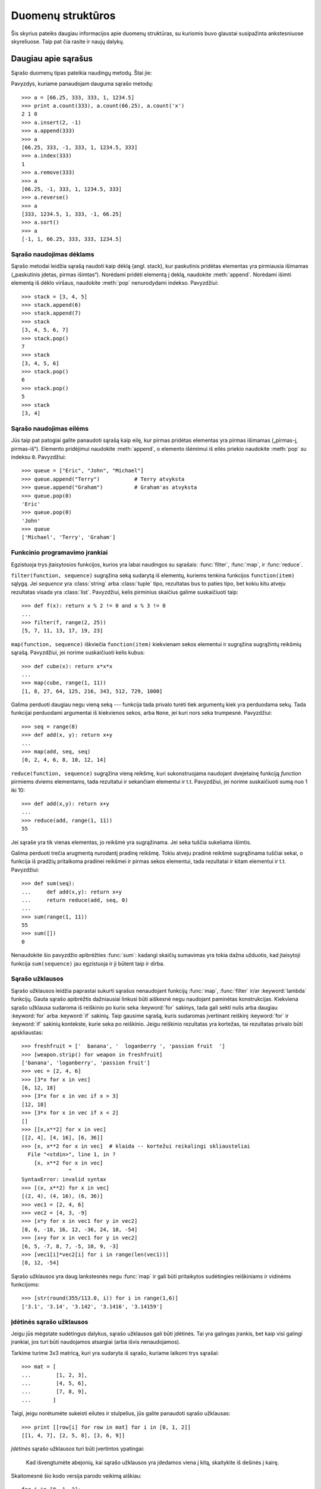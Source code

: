 .. _tut-structures:

******************
Duomenų struktūros
******************

Šis skyrius pateiks daugiau informacijos apie duomenų struktūras, su kuriomis
buvo glaustai susipažinta ankstesniuose skyreliuose. Taip pat čia rasite
ir naujų dalykų.

.. _tut-morelists:

Daugiau apie sąrašus
====================

Sąrašo duomenų tipas pateikia naudingų metodų. Štai jie:

.. method:: list.append(x)
   :noindex:

   Prideda elementą ``x`` į sąrašo pabaigą. Tai ekvivalentu ``a[len(a):] = [x]``.


.. method:: list.extend(L)
   :noindex:

   Išplečia sąrašą kitu duotu sąrašu -- pridėdamas visus duoto sąrašo ``L``
   elementus į sąrašo pabaigą. Tai tas pats kaip ir ``a[len(a):] = L``.


.. method:: list.insert(i, x)
   :noindex:

   Įterpia elementą nurodytoje sąrašo pozicijoje. Pirmasis elementas -- indeksas
   elemento, prieš kurį norime įterpti, taigi ``a.insert(0, x)`` įterpia
   į sąrašo pradžią, o ``a.insert(len(a), x)`` tapatus ``a.append(x)``.


.. method:: list.remove(x)
   :noindex:

   Pašalina iš sąrašo pirmąjį elementą, kuris lygus *x*. Jeigu tokio elemento nėra,
   įvyksta klaida.


.. method:: list.pop([i])
   :noindex:

   Pašalina elementą iš sąrašo pagal poziciją ir sugrąžina toje pozicijoje buvusią reikšmę.
   Jei indeksas nėra nurodytas, ``a.pop()`` pašalina ir sugrąžina paskutinį sąrašo elementą.
   (Laužtiniai skliausteliai aplink *i* metodo aprašyme nurodo, kad parametras
   yra nebūtinas, o ne kad jūs turite naudoti laužtinius skliaustelius
   toje vietoje. Jūs sutiksite šį būdą dažnai naudojamą Python'o dokumentacijoje.)


.. method:: list.index(x)
   :noindex:

   Sugrąžina pirmą sąrašo elemento poziciją, kur reikšmė yra x.
   Jeigu elemento, nėra įvyksta klaida.


.. method:: list.count(x)
   :noindex:

   Sugrąžina, kiek kartų reikšmė *x* sutinkama sąraše.


.. method:: list.sort()
   :noindex:

   Surikiuoja sąrašo elementus.


.. method:: list.reverse()
   :noindex:

   Sąrašo elementų tvarka pakeičiama atbulai.

Pavyzdys, kuriame panaudojam dauguma sąrašo metodų::

   >>> a = [66.25, 333, 333, 1, 1234.5]
   >>> print a.count(333), a.count(66.25), a.count('x')
   2 1 0
   >>> a.insert(2, -1)
   >>> a.append(333)
   >>> a
   [66.25, 333, -1, 333, 1, 1234.5, 333]
   >>> a.index(333)
   1
   >>> a.remove(333)
   >>> a
   [66.25, -1, 333, 1, 1234.5, 333]
   >>> a.reverse()
   >>> a
   [333, 1234.5, 1, 333, -1, 66.25]
   >>> a.sort()
   >>> a
   [-1, 1, 66.25, 333, 333, 1234.5]


.. _tut-lists-as-stacks:

Sąrašo naudojimas dėklams
-------------------------

.. sectionauthor:: Ka-Ping Yee <ping@lfw.org>


Sąrašo metodai leidžia sąrašą naudoti kaip dėklą (angl. stack), kur
paskutinis pridėtas elementas yra pirmiausia išimamas („paskutinis įdetas, pirmas išimtas“).
Norėdami pridėti elementą į deklą, naudokite :meth:`append`. Norėdami išimti
elementą iš dėklo viršaus, naudokite :meth:`pop` nenurodydami indekso. Pavyzdžiui::

   >>> stack = [3, 4, 5]
   >>> stack.append(6)
   >>> stack.append(7)
   >>> stack
   [3, 4, 5, 6, 7]
   >>> stack.pop()
   7
   >>> stack
   [3, 4, 5, 6]
   >>> stack.pop()
   6
   >>> stack.pop()
   5
   >>> stack
   [3, 4]


.. _tut-lists-as-queues:

Sąrašo naudojimas eilėms
------------------------

.. sectionauthor:: Ka-Ping Yee <ping@lfw.org>


Jūs taip pat patogiai galite panaudoti sąrašą kaip eilę, kur pirmas pridėtas
elementas yra pirmas išimamas („pirmas-į, pirmas-iš“). Elemento pridėjimui
naudokite :meth:`append`, o elemento išėmimui iš eilės priekio
naudokite :meth:`pop` su indeksu ``0``.  Pavyzdžiui::

   >>> queue = ["Eric", "John", "Michael"]
   >>> queue.append("Terry")           # Terry atvyksta
   >>> queue.append("Graham")          # Graham'as atvyksta
   >>> queue.pop(0)
   'Eric'
   >>> queue.pop(0)
   'John'
   >>> queue
   ['Michael', 'Terry', 'Graham']


.. _tut-functional:

Funkcinio programavimo įrankiai
-------------------------------

Egzistuoja trys įtaisytosios funkcijos, kurios yra labai naudingos su sąrašais:
:func:`filter`, :func:`map`, ir :func:`reduce`.

``filter(function, sequence)`` sugrąžina seką sudarytą iš elementų,
kuriems tenkina funkcijos ``function(item)`` sąlygą. Jei *sequence* yra
:class:`string` arba :class:`tuple` tipo, rezultatas bus to paties tipo,
bet kokiu kitu atveju rezultatas visada yra :class:`list`. Pavyzdžiui, kelis
pirminius skaičius galime suskaičiuoti taip::

   >>> def f(x): return x % 2 != 0 and x % 3 != 0
   ...
   >>> filter(f, range(2, 25))
   [5, 7, 11, 13, 17, 19, 23]

``map(function, sequence)`` iškviečia ``function(item)`` kiekvienam
sekos elementui ir sugrąžina sugrąžintų reikšmių sąrašą. Pavyzdžiui,
jei norime suskaičiuoti kelis kubus::

   >>> def cube(x): return x*x*x
   ...
   >>> map(cube, range(1, 11))
   [1, 8, 27, 64, 125, 216, 343, 512, 729, 1000]

Galima perduoti daugiau negu vieną seką --- funkcija tada privalo
turėti tiek argumentų kiek yra perduodama sekų. Tada funkcijai perduodami
argumentai iš kiekvienos sekos, arba ``None``, jei kuri nors seka trumpesnė.
Pavyzdžiui::

   >>> seq = range(8)
   >>> def add(x, y): return x+y
   ...
   >>> map(add, seq, seq)
   [0, 2, 4, 6, 8, 10, 12, 14]

``reduce(function, sequence)`` sugrąžina vieną reikšmę, kuri sukonstruojama
naudojant dvejetainę funkciją *function* pirmiems dviems elementams,
tada rezultatui ir sekančiam elementui ir t.t. Pavyzdžiui, jei norime
suskaičiuoti sumą nuo 1 iki 10::

   >>> def add(x,y): return x+y
   ...
   >>> reduce(add, range(1, 11))
   55

Jei sąraše yra tik vienas elementas, jo reikšmė yra sugrąžinama. Jei seka
tuščia sukeliama išimtis.

Galima perduoti trečia arugmentą nurodantį pradinę reikšmę. Tokiu atveju
pradinė reikšmė sugrąžinama tuščiai sekai, o funkcija iš pradžių
pritaikoma pradinei reikšmei ir pirmas sekos elementui, tada rezultatai
ir kitam elementui ir t.t. Pavyzdžiui::

   >>> def sum(seq):
   ...     def add(x,y): return x+y
   ...     return reduce(add, seq, 0)
   ...
   >>> sum(range(1, 11))
   55
   >>> sum([])
   0

Nenaudokite šio pavyzdžio apibrėžties :func:`sum`: kadangi skaičių sumavimas
yra tokia dažna užduotis, kad įtaisytoji funkcija ``sum(sequence)`` jau
egzistuoja ir ji būtent taip ir dirba.

.. versionadded:: 2.3


Sąrašo užklausos
----------------

Sąrašo užklausos leidžia paprastai sukurti sąrašus nenaudojant
funkcijų :func:`map`, :func:`filter` ir/ar :keyword:`lambda` funkcijų.
Gauta sąrašo apibrėžtis dažniausiai linkusi būti aiškesnė negu naudojant
paminėtas konstrukcijas. Kiekviena sąrašo užklausa sudaroma iš
reiškinio po kurio seka :keyword:`for` sakinys, tada gali sekti nulis
arba daugiau :keyword:`for` arba :keyword:`if` sakinių. Taip
gausime sąrašą, kuris sudaromas įvertinant reiškinį
:keyword:`for` ir :keyword:`if` sakinių kontekste, kurie seka po reiškinio.
Jeigu reiškinio rezultatas yra kortežas, tai rezultatas privalo būti
apskliaustas::

   >>> freshfruit = ['  banana', '  loganberry ', 'passion fruit  ']
   >>> [weapon.strip() for weapon in freshfruit]
   ['banana', 'loganberry', 'passion fruit']
   >>> vec = [2, 4, 6]
   >>> [3*x for x in vec]
   [6, 12, 18]
   >>> [3*x for x in vec if x > 3]
   [12, 18]
   >>> [3*x for x in vec if x < 2]
   []
   >>> [[x,x**2] for x in vec]
   [[2, 4], [4, 16], [6, 36]]
   >>> [x, x**2 for x in vec]  # klaida -- kortežui reikalingi skliausteliai
     File "<stdin>", line 1, in ?
       [x, x**2 for x in vec]
                  ^
   SyntaxError: invalid syntax
   >>> [(x, x**2) for x in vec]
   [(2, 4), (4, 16), (6, 36)]
   >>> vec1 = [2, 4, 6]
   >>> vec2 = [4, 3, -9]
   >>> [x*y for x in vec1 for y in vec2]
   [8, 6, -18, 16, 12, -36, 24, 18, -54]
   >>> [x+y for x in vec1 for y in vec2]
   [6, 5, -7, 8, 7, -5, 10, 9, -3]
   >>> [vec1[i]*vec2[i] for i in range(len(vec1))]
   [8, 12, -54]

Sąrašo užklausos yra daug lankstesnės negu :func:`map` ir gali būti
pritaikytos sudėtingies reiškiniams ir vidinėms funkcijoms::

   >>> [str(round(355/113.0, i)) for i in range(1,6)]
   ['3.1', '3.14', '3.142', '3.1416', '3.14159']


Įdėtinės sąrašo užklausos
-------------------------

Jeigu jūs mėgstate sudėtingus dalykus, sąrašo užklausos gali būti įdėtinės.
Tai yra galingas įrankis, bet kaip visi galingi įrankiai, jos turi būti
naudojamos atsargiai (arba išvis nenaudojamos).

Tarkime turime 3x3 matricą, kuri yra sudaryta iš sąrašo, kuriame laikomi
trys sąrašai::

    >>> mat = [
    ...        [1, 2, 3],
    ...        [4, 5, 6],
    ...        [7, 8, 9],
    ...       ]

Taigi, jeigu norėtumėte sukeisti eilutes ir stulpelius, jūs galite
panaudoti sąrašo užklausas::

    >>> print [[row[i] for row in mat] for i in [0, 1, 2]]
    [[1, 4, 7], [2, 5, 8], [3, 6, 9]]

*Įdėtinės* sąrašo užklausos turi būti įvertintos ypatingai:

    Kad išvengtumėte abejonių, kai sąrašo užklausos yra įdedamos viena į kitą,
    skaitykite iš dešinės į kairę.

Skaitomesnė šio kodo versija parodo veikimą aiškiau::

    for i in [0, 1, 2]:
        for row in mat:
            print row[i],
        print

Realiame pasaulyje, jūs turėtumėte naudoti įtaisytąsias funkcijas vietoj
sudėtingų sakinių. Funkciją :func:`zip` šiuo atveju atliks būtent tai,
ko jums reikia::

    >>> zip(*mat)
    [(1, 4, 7), (2, 5, 8), (3, 6, 9)]

Žr. :ref:`tut-unpacking-arguments`, ką reiškia žvaigždutė šioje eilutėje.

.. _tut-del:

:keyword:`del` sakinys
======================

Norėdami išimti iš sąrašo elementą pagal indeksą, o ne pagal reikšmę,
naudokite :keyword:`del` sakinį. Jis skiriasi nuo :meth:`pop` metodo,
kuris grąžina reikšmę. :keyword:`del` sakinys gali būti
naudojamas išimti iš sąrašo atkarpas arba norint išvalyti visą sąrašą
(seniau mes tai atlikome priskirdami tuščią sąrašą atkarpai).
Pavyzdžiui::

   >>> a = [-1, 1, 66.25, 333, 333, 1234.5]
   >>> del a[0]
   >>> a
   [1, 66.25, 333, 333, 1234.5]
   >>> del a[2:4]
   >>> a
   [1, 66.25, 1234.5]
   >>> del a[:]
   >>> a
   []

:keyword:`del` gali būti naudojamas kintamųjų pašalinimui::

   >>> del a

Po šios operacijos bandymas pasiekti ``a`` yra klaida (nebent kita reikšmė
yra priskiriama šiam kintamajam). Daugiau :keyword:`del` panaudojimo
būdų sutiksime vėliau.


.. _tut-tuples:

Kortežai ir sekos
=================

Mes pastebėjome, kad sąrašai ir eilutės turi daug bendrų savybių,
kaip kad indeksavimas ir kirpimo operacijos. Jie yra *sekos* duomenų
tipų pavyzdžiai. Kadangi Python'as yra besivystanti kalba, kiti sekos tipai gali
būti pridėti ateityje. Python'e yra ir kitas standartinis sekos tipas: *kortežas* (angl. tuple).

Kortežas yra kelių reikšmių seka atskirta kableliais. Pavyzdžiui::

   >>> t = 12345, 54321, 'labas!'
   >>> t[0]
   12345
   >>> t
   (12345, 54321, 'labas!')
   >>> # Kortežai gali būti įdėti vienas į kitą:
   ... u = t, (1, 2, 3, 4, 5)
   >>> u
   ((12345, 54321, 'labas!'), (1, 2, 3, 4, 5))

Kaip jūs matote, kortežų rezultatas visada yra apskliaustas, tam kad
idėtieji kortežai būtų interpretuojami teisingai. Jų įvedimas galimas
tiek be tiek su skliausteliais, nors dažniausiai skliausteliai yra
reikalingi (ypač jei kortežas yra didesnio reiškinio dalis).

Kortežai turi daug panaudojimo būdų. Pavyzdžiui: (x, y) koordinačių pora,
darbuotojo įrašas duombazėje ir t.t. Kortežai, kaip eilutės, yra nekintami,
t.y. neįmanoma priskirti reikšmės kuriam nors kortežo nariui (tačiau
tai galite padaryti naudodami kirpimus ir sujungimus). Taip pat galima
sukurti kortežą, kurio nariai yra kintami objektai (kaip kad sąrašai).

Išskirtinė problema iškyla norint sukurti kortežus, kurie sudaryti iš 0
ar 1 nario. Norint tai padaryti reikia žinoti tam tikrus sintaksės
niuansus. Tuščias kortežas sukonstruojamas naudojant tuščius skliaustelius.
Kortežas sudarytas iš vieno nario yra sukonstruojamas padedant kablelį
po reikšmės (apskliausti vieną reikšmę neužteks). Negražu, bet
efektyvu. Pavyzdžiui::

   >>> empty = ()
   >>> singleton = 'hello',    # <-- atkreipkite dėmesį į kablelį
   >>> len(empty)
   0
   >>> len(singleton)
   1
   >>> singleton
   ('hello',)

Sakinys ``t = 12345, 54321, 'hello!'`` demonstruoja *kortežo pakavimą*:
``12345``, ``54321`` ir ``'hello!'`` yra kartu supakuojamas į kortežą.
Atvirkštinė operacija taip pat yra galima:

   >>> x, y, z = t

Tai vadinama *sekos išpakavimu*. Sekos išpakavimas reikalauja tiek kintamųjų
kiek reikšmių yra sekoje. Atkreipsime dėmesį, kad priskyrimas keliams kintamiesiems
yra tik kortežo pakavimo ir sekos išpakavimo kombinacija!

Čia tėra tik šiek tiek asimetrijos: kelių reikšmių pakavimas visada sukuria
kortežą, o išpakavimas veikia su bet kokia seka.

.. XXX Pridėti šiek tiek informacijos tarp sąrašų ir kortežų.


.. _tut-sets:

Aibės
=====

Python'e taip yra duomenų tipas *aibėms*. Aibė yra nesurikiuotų
elementų rinkinys, kuriame nėra pasikartojančių elementų. Įprastai
aibės naudojamos buvimo aibėje tikrinimui ir dvigubų
narių pašalinimui. Aibės objektai taip pat palaiko
matematines operacijas kaip sąjunga, sankirta,
skirtumas ar simetriškas skirtumas.

Čia demonstruojamos aibių galimybės::

   >>> basket = ['apple', 'orange', 'apple', 'pear', 'orange', 'banana']
   >>> fruit = set(basket)               # sukuriame aibę be dublikatų
   >>> fruit
   set(['orange', 'pear', 'apple', 'banana'])
   >>> 'orange' in fruit                 # greitas priklausymo aibei tikrinimas
   True
   >>> 'crabgrass' in fruit
   False

   >>> # Demonstruojame aibių operacijas unikalioms raidėms iš dviejų žodžių
   ...
   >>> a = set('abracadabra')
   >>> b = set('alacazam')
   >>> a                                  # unikalios raidės žodyje a
   set(['a', 'r', 'b', 'c', 'd'])
   >>> a - b                              # raidės, kurios yra a, bet ne b
   set(['r', 'd', 'b'])
   >>> a | b                              # raidės, kurios yra arba a arba b
   set(['a', 'c', 'r', 'd', 'b', 'm', 'z', 'l'])
   >>> a & b                              # raidės, kurios yra ir a ir b
   set(['a', 'c'])
   >>> a ^ b                              # raidės, kurios yra a arba b, bet ne abiejuose
   set(['r', 'd', 'b', 'm', 'z', 'l'])


.. _tut-dictionaries:

Žodynai
=======

Kitas naudingas duomenų tipas Python'e yra *žodynas*. Kitose
kalbose žodynai vadinami
„asociatyviąją atmintimi“ arba „asociatyviaisiais masyvais“.
Skirtingai nuo sekų, kurios yra indeksuojamos skaičiais,
žodynai indeksuojami naudojant *raktus*, kuriais gali būti
bet kuris nekintamas tipas. Eilutės arba skaičiai visada
gali būti naudojami kaip raktai. Kortežai gali būti
naudojami kaip raktai, jeigu jie sudaryti tik iš eilučių,
skaičių ar kortežų. Jeigu kortežas yra sudarytas iš kintamų
objektų (tiesiogiai ar netiesiogiai), jo negalima naudoti raktui.
Jūs negalite naudoti sąrašų raktams, kadangi sąrašai gali būti
modifikuojami vietoje naudojant indekso priskyrimą, atkarpų
priskyrimus arba metodus kaip :meth:`append` ir :meth:`extend`.

Žodynus geriausia įsivaizduoti kaip nesutvarkytą *raktas:reikšmė* porų aibę,
kur reikalaujama, kad raktas būtų žodyne unikalus. Tuščia figūrinių skliaustelių
pora ``{}`` sukuria tuščia žodyną. Norėdami sukurti žodyną
su pradinėmis reikšmėmis tarp figūrinių skliaustelių surašysite raktas:reikšmė poras
atskirtas kableliais. Tokiu pat būdu žodynai yra išvedami.

Pagrindinė žodynų operacija yra reikšmių įdėjimas pagal raktą
ir tos reikšmės ištraukimas pagal raktą. Taip pat galima
iš žodyno pašalinti raktas:reikšmė porą naudojant ``del``.
Jeigu jūs į žodyną rašote reikšmę naudodami raktą, kuris jau
žodyne panaudotas, senoji reikšmė yra pamirštama.
Jeigu bandysite ištraukti reikšmę iš žodyno naudodami neesantį
raktą gausite klaidą.

Metodas :meth:`keys` sugrąžina žodyne naudojamų raktų sąrašą.
Sąrašo tvarka nėra apibrėžta, todėl, jei norite surikiuoto sąrašo,
tiesiog panaudokite metodą :meth:`sort` raktų sąrašui. Jeigu norite
patikrinti, ar raktas yra žodyne, naudokite bazinį žodį :keyword:`in`.

Mažas pavyzdys kaip naudoti žodyną::

   >>> tel = {'jack': 4098, 'sape': 4139}
   >>> tel['guido'] = 4127
   >>> tel
   {'sape': 4139, 'guido': 4127, 'jack': 4098}
   >>> tel['jack']
   4098
   >>> del tel['sape']
   >>> tel['irv'] = 4127
   >>> tel
   {'guido': 4127, 'irv': 4127, 'jack': 4098}
   >>> tel.keys()
   ['guido', 'irv', 'jack']
   >>> 'guido' in tel
   True

Funkcija :func:`dict` sukonstruoja žodyną tiesiogiai
iš kortežų sąrašo, kur korteže laikomos rakto ir reikšmės poros.
Jeigu poros gali būti sudarytos algoritmiškai, žodyno
sudarymui galite panaudoti sąrašo užklausą::

   >>> dict([('sape', 4139), ('guido', 4127), ('jack', 4098)])
   {'sape': 4139, 'jack': 4098, 'guido': 4127}
   >>> dict([(x, x**2) for x in (2, 4, 6)])     # sąrašo užklausos panaudojimas
   {2: 4, 4: 16, 6: 36}

Vėliau šiame vadovėlyje išmoksime apie Generatoriaus Reiškinius, kurie
dar labiau tinka raktas-reikšmė porų sudarymui :func:`dict` funkcijai.

Kai raktai yra paprastos eilutės, tada kartais paprasčiau nurodyti
poras naudojant vardinius argumentus::

   >>> dict(sape=4139, guido=4127, jack=4098)
   {'sape': 4139, 'jack': 4098, 'guido': 4127}


.. _tut-loopidioms:

Iteravimo technikos
===================

Norint pereiti per žodyną, raktas ir jį atitinkantį reikšmė
gali būti gauta vienu metu naudojant :meth:`iteritems` metodą. ::

   >>> knights = {'gallahad': 'the pure', 'robin': 'the brave'}
   >>> for k, v in knights.iteritems():
   ...     print k, v
   ...
   gallahad the pure
   robin the brave

Kai einama per seką, pozicijos indeksas ir atitinkanti reikšmė
gali būti gauta vienu metu naudojant :func:`enumerate` funkciją. ::

   >>> for i, v in enumerate(['tic', 'tac', 'toe']):
   ...     print i, v
   ...
   0 tic
   1 tac
   2 toe

Norėdami pereiti per dvi ar daugiau sekų vienu metu, galite
sujungti įrašus naudodami :func:`zip` funkciją. ::

   >>> questions = ['name', 'quest', 'favorite color']
   >>> answers = ['lancelot', 'the holy grail', 'blue']
   >>> for q, a in zip(questions, answers):
   ...     print 'What is your {0}?  It is {1}.'.format(q, a)
   ...
   What is your name?  It is lancelot.
   What is your quest?  It is the holy grail.
   What is your favorite color?  It is blue.

Norėdami pereiti seką iš kito galo, pirma nurodykite seką
normalia tvarka ir tada iškvieskite :func:`reversed` funkciją. ::

   >>> for i in reversed(xrange(1,10,2)):
   ...     print i
   ...
   9
   7
   5
   3
   1

Jei norite pereiti per surikiuotą seką, naudokite :func:`sorted` funkciją,
kuri sugrąžina naują surikiuotą sąrašą (bet originalų sąrašą palieka nepakeistą). ::

   >>> basket = ['apple', 'orange', 'apple', 'pear', 'orange', 'banana']
   >>> for f in sorted(set(basket)):
   ...     print f
   ...
   apple
   banana
   orange
   pear


.. _tut-conditions:

Daugiau apie sąlygas
====================

Sąlygose naudojamose ``while`` ir ``if`` sakiniuose gali būti
naudojami operatoriai (ne tik palyginimai).

Palyginimo operatoriai ``in`` ir ``not in`` tikrina, ar reikšmė
yra sekoje. Operatoriai ``is`` ir ``is not`` palygina ar
du objektai yra vienas ir tas pats objektas: tai svarbu tik kintamiems
tipams kaip kad sąrašai. Visi palyginimo operatoriai yra to paties
prioriteto, bet mažesnio prioriteto negu skaičių operatoriai.

Palyginimai gali būti sujungiami. Pavyzdžiui, ``a < b == c`` patikrina ar ``a`` yra
mažiau negu ``b`` ir dar ar ``b`` lygu ``c``.

Palyginimai gali būti sujungti naudojant loginius operatorius ``and`` ir ``or``, ir
bet kurio palyginimo (ar bet kokio loginio reiškinio) rezultatas gali būti paneigtas
naudojant ``not``. Šie operatoriai turi mažesnį prioritetą negu palyginimo
operatoriai --- iš jų ``not`` turi aukščiausia prioritetą ir ``or`` mažiausią,
taigi ``A and not B or C`` yra tas pats kas ``(A and (not B)) or C``. Kaip visada,
skliausteliai gali padėti išreikšti norimą kompoziciją.

Loginiai operatoriai ``and`` ir ``or`` yra taip pavadinami *trumpos grandinės*
operatoriais: jų argumentai yra įvertinami iš kairės į dešinę, ir įvertinimas
sustabdomas kai tik rezultatas yra nustatomas. Pavyzdžiui, jei ``A`` ir ``C`` yra
tiesa, bet ``B`` yra netiesa, tai ``A and B and C`` nevertina ``C`` reikšmės.
Kai naudojamos bendros, o ne loginės, reikšmės, trumpos-grandinės operatorių
rezultatas yra paskutinis įvertintas argumentas.

Palyginimo (ar kitos loginio reiškinio) rezultatą galima priskirti kintamajam.
Pavyzdžiui::

   >>> string1, string2, string3 = '', 'Trondheim', 'Hammer Dance'
   >>> non_null = string1 or string2 or string3
   >>> non_null
   'Trondheim'

Pastebėkite, kad Python'e (skirtingai nuo C), priskyrimas negali įvykti
reiškinyje. C programuotojai gali būti tuo nepatenkinti, bet tai padeda
išvengti dažnos C problemos, kai panaudojamas ``=`` reiškinyje, kur norėta
parašyti ``==``.


.. _tut-comparing:

Sekų ir kitų tipų palyginimas
=============================

Sekų objektai gali būti palyginami su kitais objektais, kurie turi
tą patį sekos tipą. Palyginimas naudoja *leksikografinę* tvarką:
pirmiausia palyginami pirmi du nariai, ir jeigu jie skiriasi pagal
tai nustatomas rezultatas. Jei jie lygūs, tada lyginami kitu du nariai,
ir taip toliau, kol kur nors seka baigiasi. Jeigu patys nariai yra
sekos, tada rekursiškai leksikografine tvarka lyginami jie patys.
Jei visi sekos nariai vienodi, tada sekos laikomos lygiomis.
Jeigu viena seka yra kitos sekos pradžia, tai trumpesnioji
seka yra mažesnė. Leksikografinė tvarka eilutėms naudoja ASCII
koduotę atskiroms raidėms. Keletas palyginimo pavyzdžių
tarp to paties tipo sekų::

   (1, 2, 3)              < (1, 2, 4)
   [1, 2, 3]              < [1, 2, 4]
   'ABC' < 'C' < 'Pascal' < 'Python'
   (1, 2, 3, 4)           < (1, 2, 4)
   (1, 2)                 < (1, 2, -1)
   (1, 2, 3)             == (1.0, 2.0, 3.0)
   (1, 2, ('aa', 'ab'))   < (1, 2, ('abc', 'a'), 4)

Atkreipkite dėmesį į tai, kad skirtingų tipų palyginimas yra legalus.
Rezultatas gali būti nustatytas tiksliai (bet viskas gali būti painu):
tipai yra rikiuojami pagal vardus. Taigi sąrašas (**l**\ist) yra visada trumpesnis
už eilutę (**s**\tring), eilutė visada trumpesnė už kortežą (**t**\uple) ir t.t.
[#]_ Skirtingo tipo skaičiai lyginami pagal jų reikšmę, taigi 0 lygu 0.0 ir t.t.


.. rubric:: Pastabos

.. [#] Taisyklės pagal kurias lyginami skirtingi tipai nėra galutinės ir gali
   pasikeisti ateityje.

